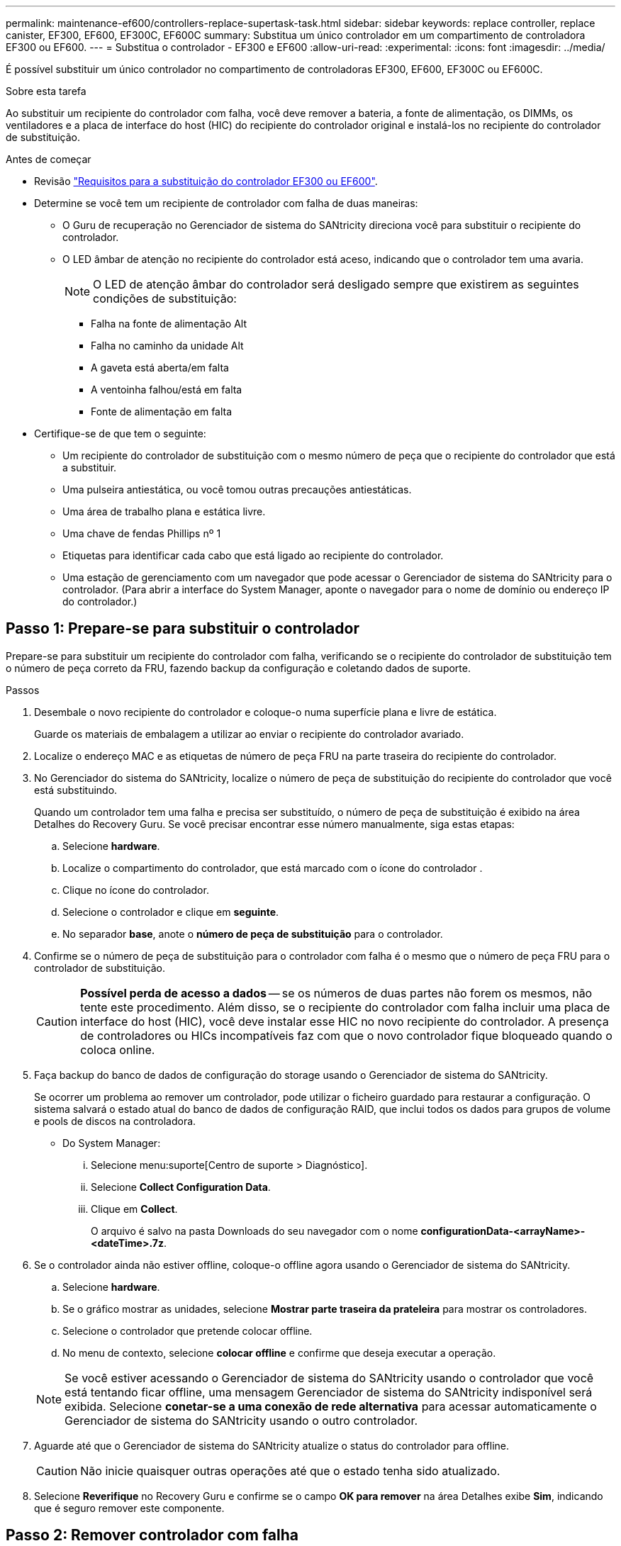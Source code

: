 ---
permalink: maintenance-ef600/controllers-replace-supertask-task.html 
sidebar: sidebar 
keywords: replace controller, replace canister, EF300, EF600, EF300C, EF600C 
summary: Substitua um único controlador em um compartimento de controladora EF300 ou EF600. 
---
= Substitua o controlador - EF300 e EF600
:allow-uri-read: 
:experimental: 
:icons: font
:imagesdir: ../media/


[role="lead"]
É possível substituir um único controlador no compartimento de controladoras EF300, EF600, EF300C ou EF600C.

.Sobre esta tarefa
Ao substituir um recipiente do controlador com falha, você deve remover a bateria, a fonte de alimentação, os DIMMs, os ventiladores e a placa de interface do host (HIC) do recipiente do controlador original e instalá-los no recipiente do controlador de substituição.

.Antes de começar
* Revisão link:controllers-overview-supertask-concept.html["Requisitos para a substituição do controlador EF300 ou EF600"].
* Determine se você tem um recipiente de controlador com falha de duas maneiras:
+
** O Guru de recuperação no Gerenciador de sistema do SANtricity direciona você para substituir o recipiente do controlador.
** O LED âmbar de atenção no recipiente do controlador está aceso, indicando que o controlador tem uma avaria.
+
[]
====

NOTE: O LED de atenção âmbar do controlador será desligado sempre que existirem as seguintes condições de substituição:

*** Falha na fonte de alimentação Alt
*** Falha no caminho da unidade Alt
*** A gaveta está aberta/em falta
*** A ventoinha falhou/está em falta
*** Fonte de alimentação em falta


====


* Certifique-se de que tem o seguinte:
+
** Um recipiente do controlador de substituição com o mesmo número de peça que o recipiente do controlador que está a substituir.
** Uma pulseira antiestática, ou você tomou outras precauções antiestáticas.
** Uma área de trabalho plana e estática livre.
** Uma chave de fendas Phillips nº 1
** Etiquetas para identificar cada cabo que está ligado ao recipiente do controlador.
** Uma estação de gerenciamento com um navegador que pode acessar o Gerenciador de sistema do SANtricity para o controlador. (Para abrir a interface do System Manager, aponte o navegador para o nome de domínio ou endereço IP do controlador.)






== Passo 1: Prepare-se para substituir o controlador

Prepare-se para substituir um recipiente do controlador com falha, verificando se o recipiente do controlador de substituição tem o número de peça correto da FRU, fazendo backup da configuração e coletando dados de suporte.

.Passos
. Desembale o novo recipiente do controlador e coloque-o numa superfície plana e livre de estática.
+
Guarde os materiais de embalagem a utilizar ao enviar o recipiente do controlador avariado.

. Localize o endereço MAC e as etiquetas de número de peça FRU na parte traseira do recipiente do controlador.
. No Gerenciador do sistema do SANtricity, localize o número de peça de substituição do recipiente do controlador que você está substituindo.
+
Quando um controlador tem uma falha e precisa ser substituído, o número de peça de substituição é exibido na área Detalhes do Recovery Guru. Se você precisar encontrar esse número manualmente, siga estas etapas:

+
.. Selecione *hardware*.
.. Localize o compartimento do controlador, que está marcado com o ícone do controlador image:../media/sam1130_ss_hardware_controller_icon_maint-ef600.gif[""].
.. Clique no ícone do controlador.
.. Selecione o controlador e clique em *seguinte*.
.. No separador *base*, anote o *número de peça de substituição* para o controlador.


. Confirme se o número de peça de substituição para o controlador com falha é o mesmo que o número de peça FRU para o controlador de substituição.
+

CAUTION: *Possível perda de acesso a dados* -- se os números de duas partes não forem os mesmos, não tente este procedimento. Além disso, se o recipiente do controlador com falha incluir uma placa de interface do host (HIC), você deve instalar esse HIC no novo recipiente do controlador. A presença de controladores ou HICs incompatíveis faz com que o novo controlador fique bloqueado quando o coloca online.

. Faça backup do banco de dados de configuração do storage usando o Gerenciador de sistema do SANtricity.
+
Se ocorrer um problema ao remover um controlador, pode utilizar o ficheiro guardado para restaurar a configuração. O sistema salvará o estado atual do banco de dados de configuração RAID, que inclui todos os dados para grupos de volume e pools de discos na controladora.

+
** Do System Manager:
+
... Selecione menu:suporte[Centro de suporte > Diagnóstico].
... Selecione *Collect Configuration Data*.
... Clique em *Collect*.
+
O arquivo é salvo na pasta Downloads do seu navegador com o nome *configurationData-<arrayName>-<dateTime>.7z*.





. Se o controlador ainda não estiver offline, coloque-o offline agora usando o Gerenciador de sistema do SANtricity.
+
.. Selecione *hardware*.
.. Se o gráfico mostrar as unidades, selecione *Mostrar parte traseira da prateleira* para mostrar os controladores.
.. Selecione o controlador que pretende colocar offline.
.. No menu de contexto, selecione *colocar offline* e confirme que deseja executar a operação.


+

NOTE: Se você estiver acessando o Gerenciador de sistema do SANtricity usando o controlador que você está tentando ficar offline, uma mensagem Gerenciador de sistema do SANtricity indisponível será exibida. Selecione *conetar-se a uma conexão de rede alternativa* para acessar automaticamente o Gerenciador de sistema do SANtricity usando o outro controlador.

. Aguarde até que o Gerenciador de sistema do SANtricity atualize o status do controlador para offline.
+

CAUTION: Não inicie quaisquer outras operações até que o estado tenha sido atualizado.

. Selecione *Reverifique* no Recovery Guru e confirme se o campo *OK para remover* na área Detalhes exibe *Sim*, indicando que é seguro remover este componente.




== Passo 2: Remover controlador com falha

Remova um recipiente do controlador para substituir o recipiente com falha por um novo.

Este é um procedimento de várias etapas que requer que você remova os seguintes componentes: Bateria, placa de interface do host, fonte de alimentação, DIMMs e ventiladores.



=== Etapa 2a: Remova o recipiente do controlador

Remova o recipiente do controlador com falha para que você possa substituí-lo por um novo.

.Passos
. Coloque uma pulseira antiestática ou tome outras precauções antiestáticas.
. Identifique cada cabo que esteja conetado ao recipiente do controlador.
. Desligue todos os cabos do recipiente do controlador.
+

CAUTION: Para evitar um desempenho degradado, não torça, dobre, aperte ou pise nos cabos.

. Se o recipiente do controlador tiver um HIC que usa transcetores SFP, remova os SFPs.
+
Como você deve remover o HIC do recipiente do controlador com falha, você deve remover quaisquer SFPs das portas HIC. Ao reconetar os cabos, você pode mover esses SFPs para o novo recipiente do controlador.

. Aperte as alças em ambos os lados do controlador e puxe para trás até que ele se solte da prateleira.
+
image::../media/remove_controller_5.png[Aperte as alças para remover o controlador]

. Utilizando as duas mãos e as pegas, deslize o recipiente do controlador para fora da prateleira. Quando a parte frontal do controlador estiver livre do compartimento, use duas mãos para puxá-lo completamente.
+

CAUTION: Utilize sempre duas mãos para suportar o peso de um recipiente do controlador.

+
image::../media/remove_controller_6.png[Use duas mãos para suportar o peso do controlador enquanto você remove]

. Coloque o recipiente do controlador numa superfície plana e sem estática.




=== Passo 2b: Remova a bateria

Remova a bateria do recipiente do controlador com falha para que possa instalá-la no novo recipiente do controlador.

.Passos
. Retire a tampa do recipiente do controlador desapertando o parafuso de aperto manual único e levantando a tampa aberta.
. Localize o separador "Press" (premir) na parte lateral do controlador.
. Desengate a bateria premindo a patilha e apertando a caixa da bateria.
+
image::../media/batt_3.png["Prima a patilha para desbloquear a bateria]

. Apertar cuidadosamente a cablagem da bateria do alojamento da ficha. Puxe para cima, desligando a bateria da placa.image:../media/batt_2.png["Retire a cablagem da bateria do alojamento do conetor"]
. Levante a bateria para fora do controlador e coloque-a numa superfície plana e sem estática.image:../media/batt_4.png["Levante a bateria para fora do controlador"]




=== Passo 2c: Remova o HIC

Se o recipiente do controlador incluir um HIC, tem de remover o HIC do recipiente do controlador original. Caso contrário, você pode pular esta etapa.

.Passos
. Utilizando uma chave de fendas Phillips, retire os dois parafusos que fixam a placa frontal HIC ao recipiente do controlador.
+
image::../media/hic_2.png[Remova a placa frontal do HIC]

+

NOTE: A imagem acima é um exemplo, a aparência do seu HIC pode diferir.

. Retire a placa frontal do HIC.
. Utilizando os dedos ou uma chave de fendas Phillips, desaperte o parafuso de aperto manual único que fixa o HIC à placa do controlador.
+
image::../media/hic_3.png[Solte os parafusos de aperto manual do HIC]

+

NOTE: O HIC vem com três localizações de parafuso na parte superior, mas é fixado com apenas um.

. Solte cuidadosamente o HIC da placa controladora levantando-o para cima e para fora do controlador.
+

CAUTION: Tenha cuidado para não arranhar ou bater os componentes na parte inferior do HIC ou na parte superior da placa controladora.

+
image::../media/hic_4.png[Remova o HIC da placa controladora]

. Coloque o HIC sobre uma superfície plana e livre de estática.




=== Passo 2D: Remova a fonte de alimentação

Remova a fonte de alimentação para que possa instalá-la no novo controlador.

.Passos
. Desligue os cabos de alimentação:
+
.. Abra o retentor do cabo de alimentação e, em seguida, desconete o cabo de alimentação da fonte de alimentação.
.. Desconete o cabo de alimentação da fonte de alimentação.


. Localize a patilha à direita da fonte de alimentação e prima-a em direção à unidade de fonte de alimentação.
+
image::../media/psup_2.png[Prima o separador junto à fonte de alimentação]

. Localize a alça na parte frontal da fonte de alimentação.
. Utilize a pega para deslizar a fonte de alimentação para fora do sistema.
+
image::../media/psup_3.png[Deslize a fonte de alimentação para fora]

+

CAUTION: Ao remover uma fonte de alimentação, utilize sempre duas mãos para suportar o seu peso.





=== Etapa 2e: Remova DIMMs

Remova os DIMMs para que você possa instalá-los no novo controlador.

.Passos
. Localize os DIMMs no controlador.
. Observe a orientação do DIMM no soquete para que você possa inserir o DIMM de substituição na orientação adequada.
+

NOTE: Um entalhe na parte inferior do DIMM ajuda a alinhar o DIMM durante a instalação.

. Empurre lentamente as duas abas do ejetor DIMM em ambos os lados do DIMM para ejetar o DIMM de seu slot e, em seguida, deslize-o para fora do slot.
+

NOTE: Segure cuidadosamente o DIMM pelas bordas para evitar a pressão nos componentes da placa de circuito DIMM.

+
image::../media/dimm_2.png[Pressione as abas do ejetor no slot DIMM]

+
image::../media/dimim_3.png[Remova a DIMM]





=== Passo 2f: Remova os ventiladores

Remova os ventiladores para que você possa instalá-los no novo controlador.

.Passos
. Levante cuidadosamente a ventoinha do controlador.
+
image::../media/fan_2.png[Retire a ventoinha]

. Repita até que todos os ventiladores sejam removidos.




== Passo 3: Instale o novo controlador

Instale um novo recipiente do controlador para substituir o que falhou.

Este é um procedimento de várias etapas que requer a instalação dos seguintes componentes do controlador original: Bateria, placa de interface do host, fonte de alimentação, DIMMs e ventiladores.



=== Passo 3a: Instale a bateria

Instale a bateria no recipiente do controlador de substituição.

.Passos
. Certifique-se de que tem:
+
** A bateria do recipiente do controlador original, ou uma nova bateria que você pediu.
** O recipiente do controlador de substituição.


. Insira a bateria no controlador alinhando a caixa da bateria com as travas metálicas na lateral do controlador.
+
image::../media/batt_5.png[Instale a bateria]

+
A bateria encaixa no lugar.

. Volte a ligar o conetor da bateria à placa.




=== Passo 3b: Instale o HIC

Se tiver removido um HIC do recipiente do controlador original, tem de instalar esse HIC no novo recipiente do controlador. Caso contrário, você pode pular esta etapa.

.Passos
. Usando uma chave de fenda Phillips nº 1, remova os dois parafusos que prendem a placa frontal vazia ao recipiente do controlador de substituição e remova a placa frontal.
. Alinhe o parafuso de aperto manual único no HIC com o orifício correspondente no controlador e alinhe o conetor na parte inferior do HIC com o conetor de interface HIC na placa do controlador.
+
Tenha cuidado para não arranhar ou bater os componentes na parte inferior do HIC ou na parte superior da placa controladora.

+
image::../media/hic_7.png[Instale o HIC]

+

NOTE: A imagem acima é um exemplo; a aparência do seu HIC pode diferir.

. Baixe cuidadosamente o HIC para o devido lugar e assente o conetor HIC pressionando suavemente o HIC.
+

CAUTION: * Possíveis danos ao equipamento * - tenha muito cuidado para não apertar o conetor de fita dourada para os LEDs do controlador entre o HIC e o parafuso de aperto manual.

. Aperte manualmente o parafuso manual HIC.
+
Não use uma chave de fenda, ou você pode apertar demais o parafuso.

+
image::../media/hic_3.png[Aperte manualmente os parafusos de aperto manual HIC ao controlador]

+

NOTE: A imagem acima é um exemplo; a aparência do seu HIC pode diferir.

. Usando uma chave de fenda Phillips nº 1, prenda a placa frontal HIC que você removeu do recipiente do controlador original ao novo recipiente do controlador com os dois parafusos.




=== Passo 3c: Instale a fonte de alimentação

Instale a fonte de alimentação no recipiente do controlador de substituição.

.Passos
. Utilizando ambas as mãos, apoie e alinhe as extremidades da fonte de alimentação com a abertura no chassis do sistema e, em seguida, empurre cuidadosamente a fonte de alimentação para o chassis utilizando a pega do excêntrico.
+
As fontes de alimentação são chaveadas e só podem ser instaladas de uma forma.

+

CAUTION: Não utilize força excessiva ao deslizar a fonte de alimentação para o sistema; pode danificar o conetor.

+
image::../media/psup_4.png[Instale a fonte de alimentação no controlador]





=== Passo 3D: Instale DIMMs

Instale os DIMMs no novo recipiente do controlador.

.Passos
. Segure o DIMM pelos cantos e alinhe-o com o slot.
+
O entalhe entre os pinos no DIMM deve estar alinhado com a guia no soquete.

. Insira o DIMM diretamente no slot.
+
image::../media/dimm_4.png[Instale o DIMM no slot do controlador]

+
O DIMM encaixa firmemente no slot, mas deve entrar facilmente. Caso contrário, realinhar o DIMM com o slot e reinseri-lo.

+

NOTE: Inspecione visualmente o DIMM para verificar se ele está alinhado uniformemente e totalmente inserido no slot.

. Empurre com cuidado, mas firmemente, na borda superior do DIMM até que as travas se encaixem no lugar sobre os entalhes nas extremidades do DIMM.
+

NOTE: DIMMs se encaixam firmemente. Talvez seja necessário pressionar suavemente um lado de cada vez e fixar com cada aba individualmente.

+
image::../media/dimm_5.png[Pressione as travas para cima no slot DIMM para fixar]





=== Passo 3e: Instale os ventiladores

Instale as ventoinhas no recipiente do controlador de substituição.

.Passos
. Deslize a ventoinha até ao controlador de substituição.
+
image::../media/fan_3.png[Instale o ventilador no controlador]

+
image::../media/fan_3_a.png[Instale o ventilador no controlador]

. Repita até que todas as ventoinhas estejam instaladas.




=== Passo 3f: Instale o novo recipiente do controlador

Por último, instale o novo recipiente do controlador na gaveta do controlador.

.Passos
. Baixe a tampa do recipiente do controlador e fixe o parafuso de aperto manual.
. Enquanto aperta as alças do controlador, deslize suavemente o recipiente do controlador até a prateleira do controlador.
+

NOTE: O controlador clica audivelmente quando instalado corretamente na prateleira.

+
image::../media/remove_controller_7.png[Instale o controlador na gaveta]

. Instale os SFPs do controlador original nas portas do host no novo controlador, se eles foram instalados no controlador original e reconete todos os cabos.
+
Se você estiver usando mais de um protocolo de host, certifique-se de instalar os SFPs nas portas de host corretas.

. Se o controlador original usou DHCP para o endereço IP, localize o endereço MAC na etiqueta na parte de trás do controlador de substituição. Peça ao administrador da rede para associar o DNS/rede e o endereço IP do controlador removido com o endereço MAC do controlador de substituição.
+

NOTE: Se o controlador original não usou DHCP para o endereço IP, o novo controlador adota o endereço IP do controlador removido.





== Passo 4: Substituição completa do controlador

Coloque o controlador on-line, colete dados de suporte e retome as operações.

.Passos
. Coloque o controlador online.
+
.. No System Manager, navegue até a página hardware.
.. Selecione *Mostrar parte posterior do controlador*.
.. Selecione o controlador substituído.
.. Selecione *Place on-line* na lista suspensa.


. À medida que o controlador arranca, verifique os LEDs do controlador.
+
Quando a comunicação com o outro controlador é restabelecida:

+
** O LED âmbar de atenção permanece aceso.
** Os LEDs do Host Link podem estar ligados, piscando ou desligados, dependendo da interface do host.


. Quando a controladora estiver novamente on-line, verifique se uma incompatibilidade de NVSRAM é relatada no Recovery Guru.
+
.. Se uma incompatibilidade de NVSRAM for relatada, atualize a NVSRAM usando o seguinte comando SMcli:
+
[listing]
----
SMcli <controller A IP> <controller B IP> -u admin -p <password> -k -c "download storageArray NVSRAM file=\"C:\Users\testuser\Downloads\NVSRAM .dlp file>\" forceDownload=TRUE;"
----
+
O `-k` parâmetro é necessário se o array não for https seguro.



+

NOTE: Se o comando SMcli não puder ser concluído, contacte https://www.netapp.com/company/contact-us/support/["Suporte técnico da NetApp"^] ou inicie sessão no https://mysupport.netapp.com["Site de suporte da NetApp"^] para criar um caso.

. Confirme se o status do sistema é ideal e verifique os LEDs de atenção do compartimento do controlador.
+
Se o estado não for o ideal ou se algum dos LEDs de atenção estiver aceso, confirme se todos os cabos estão corretamente encaixados e o recipiente do controlador está instalado corretamente. Se necessário, remova e reinstale o recipiente do controlador.

+

NOTE: Se não conseguir resolver o problema, contacte o suporte técnico.

. Clique em menu:hardware[Support > Upgrade Center] (hardware [suporte > Centro de atualização]) para garantir que as versões de firmware e NVSRAM do sistema estão nos níveis desejados.
+
Conforme necessário, instale a versão mais recente.

. Verifique se todos os volumes foram devolvidos ao proprietário preferido.
+
.. Selecione menu:armazenamento[volumes]. Na página *todos os volumes*, verifique se os volumes são distribuídos aos seus proprietários preferidos. Selecione menu:mais[alterar propriedade] para ver os proprietários de volume.
.. Se todos os volumes forem propriedade do proprietário preferido, avance para o passo 6.
.. Se nenhum dos volumes for retornado, você deverá retornar manualmente os volumes. Vá para menu:mais[redistribuir volumes].
.. Se apenas alguns dos volumes forem devolvidos aos seus proprietários preferidos após a distribuição automática ou a distribuição manual, você deverá verificar o Recovery Guru para problemas de conetividade do host.
.. Se não houver Recovery Guru presente ou se seguir as etapas do Recovery Guru, os volumes ainda não serão devolvidos aos seus proprietários preferenciais, entre em Contato com o suporte.


. Colete dados de suporte para sua matriz de armazenamento usando o Gerenciador de sistema do SANtricity.
+
.. Selecione menu:suporte[Centro de suporte > Diagnóstico].
.. Selecione *coletar dados de suporte*.
.. Clique em *Collect*.
+
O arquivo é salvo na pasta Downloads do seu navegador com o nome *support-data.7z*.





.O que se segue?
A substituição do controlador está concluída. Pode retomar as operações normais.
